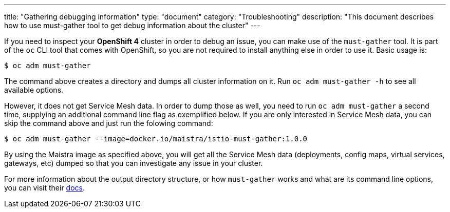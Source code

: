 ---
title: "Gathering debugging information"
type: "document"
category: "Troubleshooting"
description: "This document describes how to use must-gather tool to get debug information about the cluster"
---

If you need to inspect your *OpenShift 4* cluster in order to debug an issue, you can make use of the `must-gather` tool. It is part of the `oc` CLI tool that comes with OpenShift, so you are not required to install anything else in order to use it. Basic usage is:

[source,bash]
----
$ oc adm must-gather
----

The command above creates a directory and dumps all cluster information on it. Run `oc adm must-gather -h` to see all available options.

However, it does not get Service Mesh data. In order to dump those as well, you need to run `oc adm must-gather` a second time, supplying an additional command line flag as exemplified below. If you are only interested in Service Mesh data, you can skip the command above and just run the folowing command:

[source,bash]
----
$ oc adm must-gather --image=docker.io/maistra/istio-must-gather:1.0.0
----

By using the Maistra image as specified above, you will get all the Service Mesh data (deployments, config maps, virtual services, gateways, etc) dumped so that you can investigate any issue in your cluster.

For more information about the output directory structure, or how `must-gather` works and what are its command line options, you can visit their link:https://github.com/openshift/must-gather/blob/master/README.md[docs].
